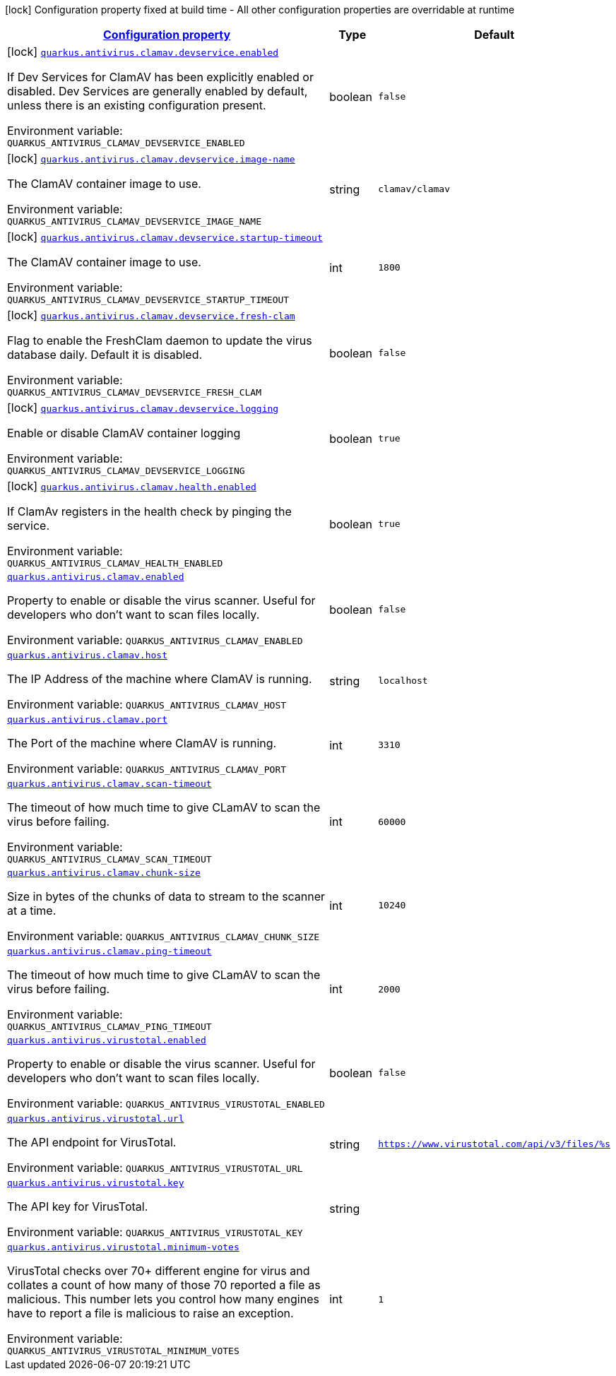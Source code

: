 
:summaryTableId: quarkus-antivirus
[.configuration-legend]
icon:lock[title=Fixed at build time] Configuration property fixed at build time - All other configuration properties are overridable at runtime
[.configuration-reference.searchable, cols="80,.^10,.^10"]
|===

h|[[quarkus-antivirus_configuration]]link:#quarkus-antivirus_configuration[Configuration property]

h|Type
h|Default

a|icon:lock[title=Fixed at build time] [[quarkus-antivirus_quarkus.antivirus.clamav.devservice.enabled]]`link:#quarkus-antivirus_quarkus.antivirus.clamav.devservice.enabled[quarkus.antivirus.clamav.devservice.enabled]`


[.description]
--
If Dev Services for ClamAV has been explicitly enabled or disabled. Dev Services are generally enabled by default, unless there is an existing configuration present.

ifdef::add-copy-button-to-env-var[]
Environment variable: env_var_with_copy_button:+++QUARKUS_ANTIVIRUS_CLAMAV_DEVSERVICE_ENABLED+++[]
endif::add-copy-button-to-env-var[]
ifndef::add-copy-button-to-env-var[]
Environment variable: `+++QUARKUS_ANTIVIRUS_CLAMAV_DEVSERVICE_ENABLED+++`
endif::add-copy-button-to-env-var[]
--|boolean 
|`false`


a|icon:lock[title=Fixed at build time] [[quarkus-antivirus_quarkus.antivirus.clamav.devservice.image-name]]`link:#quarkus-antivirus_quarkus.antivirus.clamav.devservice.image-name[quarkus.antivirus.clamav.devservice.image-name]`


[.description]
--
The ClamAV container image to use.

ifdef::add-copy-button-to-env-var[]
Environment variable: env_var_with_copy_button:+++QUARKUS_ANTIVIRUS_CLAMAV_DEVSERVICE_IMAGE_NAME+++[]
endif::add-copy-button-to-env-var[]
ifndef::add-copy-button-to-env-var[]
Environment variable: `+++QUARKUS_ANTIVIRUS_CLAMAV_DEVSERVICE_IMAGE_NAME+++`
endif::add-copy-button-to-env-var[]
--|string 
|`clamav/clamav`


a|icon:lock[title=Fixed at build time] [[quarkus-antivirus_quarkus.antivirus.clamav.devservice.startup-timeout]]`link:#quarkus-antivirus_quarkus.antivirus.clamav.devservice.startup-timeout[quarkus.antivirus.clamav.devservice.startup-timeout]`


[.description]
--
The ClamAV container image to use.

ifdef::add-copy-button-to-env-var[]
Environment variable: env_var_with_copy_button:+++QUARKUS_ANTIVIRUS_CLAMAV_DEVSERVICE_STARTUP_TIMEOUT+++[]
endif::add-copy-button-to-env-var[]
ifndef::add-copy-button-to-env-var[]
Environment variable: `+++QUARKUS_ANTIVIRUS_CLAMAV_DEVSERVICE_STARTUP_TIMEOUT+++`
endif::add-copy-button-to-env-var[]
--|int 
|`1800`


a|icon:lock[title=Fixed at build time] [[quarkus-antivirus_quarkus.antivirus.clamav.devservice.fresh-clam]]`link:#quarkus-antivirus_quarkus.antivirus.clamav.devservice.fresh-clam[quarkus.antivirus.clamav.devservice.fresh-clam]`


[.description]
--
Flag to enable the FreshClam daemon to update the virus database daily. Default it is disabled.

ifdef::add-copy-button-to-env-var[]
Environment variable: env_var_with_copy_button:+++QUARKUS_ANTIVIRUS_CLAMAV_DEVSERVICE_FRESH_CLAM+++[]
endif::add-copy-button-to-env-var[]
ifndef::add-copy-button-to-env-var[]
Environment variable: `+++QUARKUS_ANTIVIRUS_CLAMAV_DEVSERVICE_FRESH_CLAM+++`
endif::add-copy-button-to-env-var[]
--|boolean 
|`false`


a|icon:lock[title=Fixed at build time] [[quarkus-antivirus_quarkus.antivirus.clamav.devservice.logging]]`link:#quarkus-antivirus_quarkus.antivirus.clamav.devservice.logging[quarkus.antivirus.clamav.devservice.logging]`


[.description]
--
Enable or disable ClamAV container logging

ifdef::add-copy-button-to-env-var[]
Environment variable: env_var_with_copy_button:+++QUARKUS_ANTIVIRUS_CLAMAV_DEVSERVICE_LOGGING+++[]
endif::add-copy-button-to-env-var[]
ifndef::add-copy-button-to-env-var[]
Environment variable: `+++QUARKUS_ANTIVIRUS_CLAMAV_DEVSERVICE_LOGGING+++`
endif::add-copy-button-to-env-var[]
--|boolean 
|`true`


a|icon:lock[title=Fixed at build time] [[quarkus-antivirus_quarkus.antivirus.clamav.health.enabled]]`link:#quarkus-antivirus_quarkus.antivirus.clamav.health.enabled[quarkus.antivirus.clamav.health.enabled]`


[.description]
--
If ClamAv registers in the health check by pinging the service.

ifdef::add-copy-button-to-env-var[]
Environment variable: env_var_with_copy_button:+++QUARKUS_ANTIVIRUS_CLAMAV_HEALTH_ENABLED+++[]
endif::add-copy-button-to-env-var[]
ifndef::add-copy-button-to-env-var[]
Environment variable: `+++QUARKUS_ANTIVIRUS_CLAMAV_HEALTH_ENABLED+++`
endif::add-copy-button-to-env-var[]
--|boolean 
|`true`


a| [[quarkus-antivirus_quarkus.antivirus.clamav.enabled]]`link:#quarkus-antivirus_quarkus.antivirus.clamav.enabled[quarkus.antivirus.clamav.enabled]`


[.description]
--
Property to enable or disable the virus scanner. Useful for developers who don't want to scan files locally.

ifdef::add-copy-button-to-env-var[]
Environment variable: env_var_with_copy_button:+++QUARKUS_ANTIVIRUS_CLAMAV_ENABLED+++[]
endif::add-copy-button-to-env-var[]
ifndef::add-copy-button-to-env-var[]
Environment variable: `+++QUARKUS_ANTIVIRUS_CLAMAV_ENABLED+++`
endif::add-copy-button-to-env-var[]
--|boolean 
|`false`


a| [[quarkus-antivirus_quarkus.antivirus.clamav.host]]`link:#quarkus-antivirus_quarkus.antivirus.clamav.host[quarkus.antivirus.clamav.host]`


[.description]
--
The IP Address of the machine where ClamAV is running.

ifdef::add-copy-button-to-env-var[]
Environment variable: env_var_with_copy_button:+++QUARKUS_ANTIVIRUS_CLAMAV_HOST+++[]
endif::add-copy-button-to-env-var[]
ifndef::add-copy-button-to-env-var[]
Environment variable: `+++QUARKUS_ANTIVIRUS_CLAMAV_HOST+++`
endif::add-copy-button-to-env-var[]
--|string 
|`localhost`


a| [[quarkus-antivirus_quarkus.antivirus.clamav.port]]`link:#quarkus-antivirus_quarkus.antivirus.clamav.port[quarkus.antivirus.clamav.port]`


[.description]
--
The Port of the machine where ClamAV is running.

ifdef::add-copy-button-to-env-var[]
Environment variable: env_var_with_copy_button:+++QUARKUS_ANTIVIRUS_CLAMAV_PORT+++[]
endif::add-copy-button-to-env-var[]
ifndef::add-copy-button-to-env-var[]
Environment variable: `+++QUARKUS_ANTIVIRUS_CLAMAV_PORT+++`
endif::add-copy-button-to-env-var[]
--|int 
|`3310`


a| [[quarkus-antivirus_quarkus.antivirus.clamav.scan-timeout]]`link:#quarkus-antivirus_quarkus.antivirus.clamav.scan-timeout[quarkus.antivirus.clamav.scan-timeout]`


[.description]
--
The timeout of how much time to give CLamAV to scan the virus before failing.

ifdef::add-copy-button-to-env-var[]
Environment variable: env_var_with_copy_button:+++QUARKUS_ANTIVIRUS_CLAMAV_SCAN_TIMEOUT+++[]
endif::add-copy-button-to-env-var[]
ifndef::add-copy-button-to-env-var[]
Environment variable: `+++QUARKUS_ANTIVIRUS_CLAMAV_SCAN_TIMEOUT+++`
endif::add-copy-button-to-env-var[]
--|int 
|`60000`


a| [[quarkus-antivirus_quarkus.antivirus.clamav.chunk-size]]`link:#quarkus-antivirus_quarkus.antivirus.clamav.chunk-size[quarkus.antivirus.clamav.chunk-size]`


[.description]
--
Size in bytes of the chunks of data to stream to the scanner at a time.

ifdef::add-copy-button-to-env-var[]
Environment variable: env_var_with_copy_button:+++QUARKUS_ANTIVIRUS_CLAMAV_CHUNK_SIZE+++[]
endif::add-copy-button-to-env-var[]
ifndef::add-copy-button-to-env-var[]
Environment variable: `+++QUARKUS_ANTIVIRUS_CLAMAV_CHUNK_SIZE+++`
endif::add-copy-button-to-env-var[]
--|int 
|`10240`


a| [[quarkus-antivirus_quarkus.antivirus.clamav.ping-timeout]]`link:#quarkus-antivirus_quarkus.antivirus.clamav.ping-timeout[quarkus.antivirus.clamav.ping-timeout]`


[.description]
--
The timeout of how much time to give CLamAV to scan the virus before failing.

ifdef::add-copy-button-to-env-var[]
Environment variable: env_var_with_copy_button:+++QUARKUS_ANTIVIRUS_CLAMAV_PING_TIMEOUT+++[]
endif::add-copy-button-to-env-var[]
ifndef::add-copy-button-to-env-var[]
Environment variable: `+++QUARKUS_ANTIVIRUS_CLAMAV_PING_TIMEOUT+++`
endif::add-copy-button-to-env-var[]
--|int 
|`2000`


a| [[quarkus-antivirus_quarkus.antivirus.virustotal.enabled]]`link:#quarkus-antivirus_quarkus.antivirus.virustotal.enabled[quarkus.antivirus.virustotal.enabled]`


[.description]
--
Property to enable or disable the virus scanner. Useful for developers who don't want to scan files locally.

ifdef::add-copy-button-to-env-var[]
Environment variable: env_var_with_copy_button:+++QUARKUS_ANTIVIRUS_VIRUSTOTAL_ENABLED+++[]
endif::add-copy-button-to-env-var[]
ifndef::add-copy-button-to-env-var[]
Environment variable: `+++QUARKUS_ANTIVIRUS_VIRUSTOTAL_ENABLED+++`
endif::add-copy-button-to-env-var[]
--|boolean 
|`false`


a| [[quarkus-antivirus_quarkus.antivirus.virustotal.url]]`link:#quarkus-antivirus_quarkus.antivirus.virustotal.url[quarkus.antivirus.virustotal.url]`


[.description]
--
The API endpoint for VirusTotal.

ifdef::add-copy-button-to-env-var[]
Environment variable: env_var_with_copy_button:+++QUARKUS_ANTIVIRUS_VIRUSTOTAL_URL+++[]
endif::add-copy-button-to-env-var[]
ifndef::add-copy-button-to-env-var[]
Environment variable: `+++QUARKUS_ANTIVIRUS_VIRUSTOTAL_URL+++`
endif::add-copy-button-to-env-var[]
--|string 
|`https://www.virustotal.com/api/v3/files/%s`


a| [[quarkus-antivirus_quarkus.antivirus.virustotal.key]]`link:#quarkus-antivirus_quarkus.antivirus.virustotal.key[quarkus.antivirus.virustotal.key]`


[.description]
--
The API key for VirusTotal.

ifdef::add-copy-button-to-env-var[]
Environment variable: env_var_with_copy_button:+++QUARKUS_ANTIVIRUS_VIRUSTOTAL_KEY+++[]
endif::add-copy-button-to-env-var[]
ifndef::add-copy-button-to-env-var[]
Environment variable: `+++QUARKUS_ANTIVIRUS_VIRUSTOTAL_KEY+++`
endif::add-copy-button-to-env-var[]
--|string 
|


a| [[quarkus-antivirus_quarkus.antivirus.virustotal.minimum-votes]]`link:#quarkus-antivirus_quarkus.antivirus.virustotal.minimum-votes[quarkus.antivirus.virustotal.minimum-votes]`


[.description]
--
VirusTotal checks over 70{plus} different engine for virus and collates a count of how many of those 70 reported a file as malicious. This number lets you control how many engines have to report a file is malicious to raise an exception.

ifdef::add-copy-button-to-env-var[]
Environment variable: env_var_with_copy_button:+++QUARKUS_ANTIVIRUS_VIRUSTOTAL_MINIMUM_VOTES+++[]
endif::add-copy-button-to-env-var[]
ifndef::add-copy-button-to-env-var[]
Environment variable: `+++QUARKUS_ANTIVIRUS_VIRUSTOTAL_MINIMUM_VOTES+++`
endif::add-copy-button-to-env-var[]
--|int 
|`1`

|===